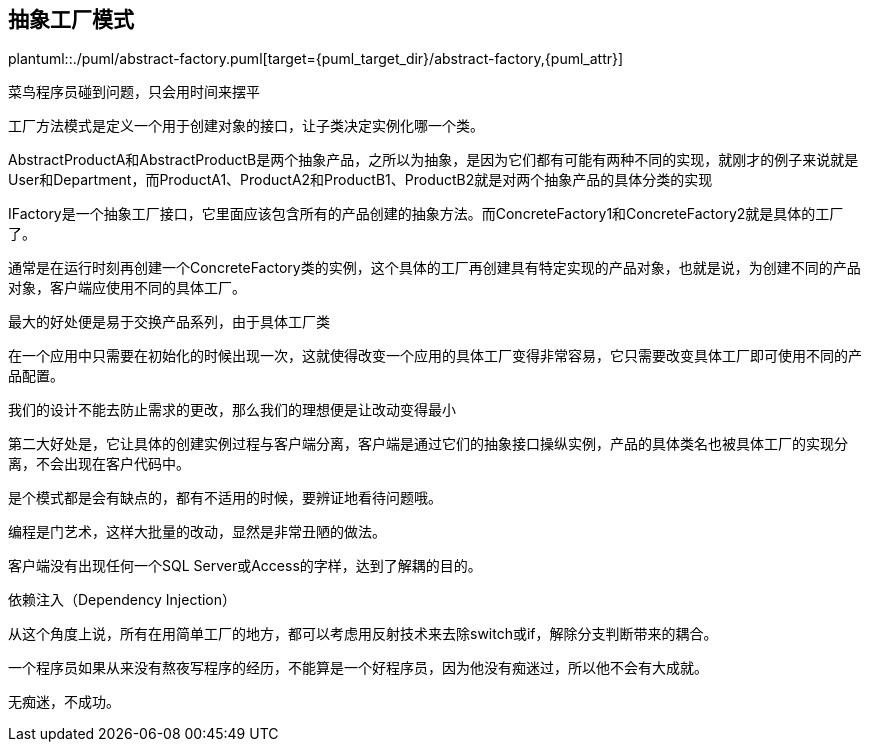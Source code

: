 [[abstract-factory]]
== 抽象工厂模式

plantuml::./puml/abstract-factory.puml[target={puml_target_dir}/abstract-factory,{puml_attr}]

菜鸟程序员碰到问题，只会用时间来摆平

工厂方法模式是定义一个用于创建对象的接口，让子类决定实例化哪一个类。

AbstractProductA和AbstractProductB是两个抽象产品，之所以为抽象，是因为它们都有可能有两种不同的实现，就刚才的例子来说就是User和Department，而ProductA1、ProductA2和ProductB1、ProductB2就是对两个抽象产品的具体分类的实现

IFactory是一个抽象工厂接口，它里面应该包含所有的产品创建的抽象方法。而ConcreteFactory1和ConcreteFactory2就是具体的工厂了。

通常是在运行时刻再创建一个ConcreteFactory类的实例，这个具体的工厂再创建具有特定实现的产品对象，也就是说，为创建不同的产品对象，客户端应使用不同的具体工厂。

最大的好处便是易于交换产品系列，由于具体工厂类

在一个应用中只需要在初始化的时候出现一次，这就使得改变一个应用的具体工厂变得非常容易，它只需要改变具体工厂即可使用不同的产品配置。

我们的设计不能去防止需求的更改，那么我们的理想便是让改动变得最小

第二大好处是，它让具体的创建实例过程与客户端分离，客户端是通过它们的抽象接口操纵实例，产品的具体类名也被具体工厂的实现分离，不会出现在客户代码中。

是个模式都是会有缺点的，都有不适用的时候，要辨证地看待问题哦。

编程是门艺术，这样大批量的改动，显然是非常丑陋的做法。

客户端没有出现任何一个SQL Server或Access的字样，达到了解耦的目的。

依赖注入（Dependency Injection）

从这个角度上说，所有在用简单工厂的地方，都可以考虑用反射技术来去除switch或if，解除分支判断带来的耦合。

一个程序员如果从来没有熬夜写程序的经历，不能算是一个好程序员，因为他没有痴迷过，所以他不会有大成就。

无痴迷，不成功。
